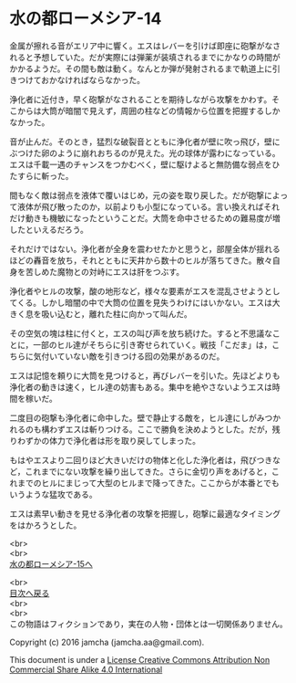#+OPTIONS: toc:nil
#+OPTIONS: \n:t

* 水の都ローメシア-14

  金属が擦れる音がエリア中に響く。エスはレバーを引けば即座に砲撃がなさ
  れると予想していた。だが実際には弾薬が装填されるまでにかなりの時間が
  かかるようだ。その間も敵は動く。なんとか弾が発射されるまで軌道上に引
  きつけておかなければならなかった。

  浄化者に近付き，早く砲撃がなされることを期待しながら攻撃をかわす。そ
  こからは大筒が暗闇で見えず，周囲の柱などの情報から位置を把握するしか
  なかった。

  音が止んだ。そのとき，猛烈な破裂音とともに浄化者が壁に吹っ飛び，壁に
  ぶつけた卵のように崩れおちるのが見えた。光の球体が露わになっている。
  エスは千載一遇のチャンスをつかむべく，壁に駆けよると無防備な弱点をひ
  たすらに斬った。

  間もなく敵は弱点を液体で覆いはじめ，元の姿を取り戻した。だが砲撃によっ
  て液体が飛び散ったのか，以前よりも小型になっている。言い換えればそれ
  だけ動きも機敏になったということだ。大筒を命中させるための難易度が増
  したといえるだろう。

  それだけではない。浄化者が全身を震わせたかと思うと，部屋全体が揺れる
  ほどの轟音を放ち，それとともに天井から数十のヒルが落ちてきた。散々自
  身を苦しめた魔物との対峙にエスは肝をつぶす。

  浄化者やヒルの攻撃，酸の地形など，様々な要素がエスを混乱させようとし
  てくる。しかし暗闇の中で大筒の位置を見失うわけにはいかない。エスは大
  きく息を吸い込むと，離れた柱に向かって叫んだ。

  その空気の塊は柱に付くと，エスの叫び声を放ち続けた。すると不思議なこ
  とに，一部のヒル達がそちらに引き寄せられていく。戦技「こだま」は，こ
  ちらに気付いていない敵を引きつける囮の効果があるのだ。

  エスは記憶を頼りに大筒を見つけると，再びレバーを引いた。先ほどよりも
  浄化者の動きは速く，ヒル達の妨害もある。集中を絶やさないようエスは時
  間を稼いだ。

  二度目の砲撃も浄化者に命中した。壁で静止する敵を，ヒル達にしがみつか
  れるのも構わずエスは斬りつける。ここで勝負を決めようとした。だが，残
  りわずかの体力で浄化者は形を取り戻してしまった。

  もはやエスより二回りほど大きいだけの物体と化した浄化者は，飛びつきな
  ど，これまでにない攻撃を繰り出してきた。さらに金切り声をあげると，こ
  れまでのヒルにまじって大型のヒルまで降ってきた。ここからが本番とでも
  いうような猛攻である。

  エスは素早い動きを見せる浄化者の攻撃を把握し，砲撃に最適なタイミング
  をはかろうとした。

  <br>
  <br>
  [[https://github.com/jamcha-aa/EbonyBlades/blob/master/articles/lawmessiah/15.md][水の都ローメシア-15へ]]

  <br>
  [[https://github.com/jamcha-aa/EbonyBlades/blob/master/README.md][目次へ戻る]]
  <br>
  <br>
  この物語はフィクションであり，実在の人物・団体とは一切関係ありません。

  Copyright (c) 2016 jamcha (jamcha.aa@gmail.com).

  This document is under a [[http://creativecommons.org/licenses/by-nc-sa/4.0/deed][License Creative Commons Attribution Non Commercial Share Alike 4.0 International]]

  [[http://creativecommons.org/licenses/by-nc-sa/4.0/deed][file:http://i.creativecommons.org/l/by-nc-sa/3.0/80x15.png]]

